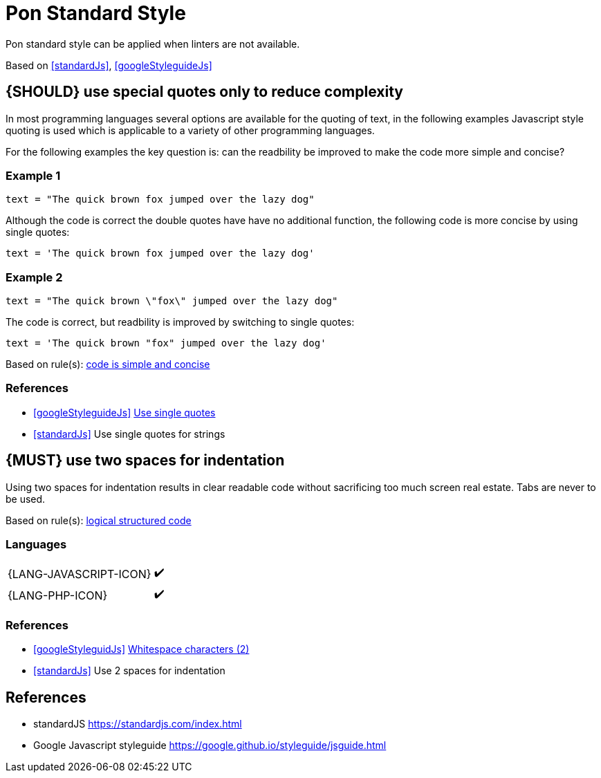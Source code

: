 [[appendix-standard-style]]
[appendix]
= Pon Standard Style

Pon standard style can be applied when linters are not available.

Based on <<standardJs>>, <<googleStyleguideJs>>


[#253]
== {SHOULD} use special quotes only to reduce complexity

In most programming languages several options are available for the quoting of
text, in the following examples Javascript style quoting is used which is
applicable to a variety of other programming languages.

For the following examples the key question is: can the readbility be improved
to make the code more simple and concise?

=== Example 1

`text = "The quick brown fox jumped over the lazy dog"`

Although the code is correct the double quotes have have no additional function,
the following code is more concise by using single quotes:

`text = 'The quick brown fox jumped over the lazy dog'`

=== Example 2

`text = "The quick brown \"fox\" jumped over the lazy dog"`

The code is correct, but readbility is improved by switching to single quotes:

`text = 'The quick brown "fox" jumped over the lazy dog'`

[small]#Based on rule(s): <<254, code is simple and concise>>#

=== References

* <<googleStyleguideJs>> link:https://google.github.io/styleguide/jsguide.html#features-strings-use-single-quotes[Use single quotes]
* <<standardJs>> Use single quotes for strings 

[#251]
== {MUST} use two spaces for indentation 

Using two spaces for indentation results in clear readable code without
sacrificing too much screen real estate. Tabs are never to be used.

[small]#Based on rule(s): <<244, logical structured code>>#

=== Languages

[%autowidth]
[frame=none]
|===
| {LANG-JAVASCRIPT-ICON} | ✔️
| {LANG-PHP-ICON} | ✔️
|===

=== References

* <<googleStyleguidJs>> link:https://google.github.io/styleguide/jsguide.html#whitespace-characters[Whitespace characters (2)]
* <<standardJs>> Use 2 spaces for indentation

[[references]]
== References

- [[standardJs]] standardJS https://standardjs.com/index.html
- [[googleStyleguideJs]] Google Javascript styleguide https://google.github.io/styleguide/jsguide.html



